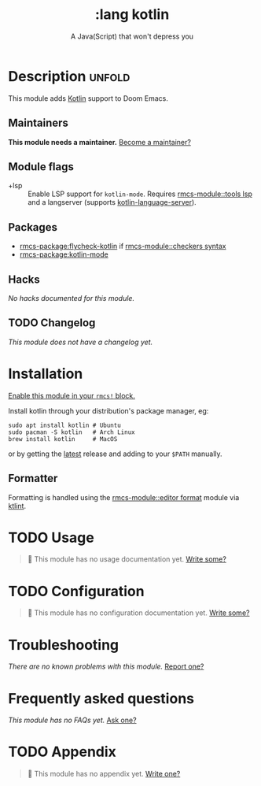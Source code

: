 #+title:    :lang kotlin
#+subtitle: A Java(Script) that won't depress you
#+created:  March 28, 2019
#+since:    21.12.0

* Description :unfold:
This module adds [[https://kotlinlang.org/][Kotlin]] support to Doom Emacs.

** Maintainers
*This module needs a maintainer.* [[rmcs-contrib-maintainer:][Become a maintainer?]]

** Module flags
- +lsp ::
  Enable LSP support for ~kotlin-mode~. Requires [[rmcs-module::tools lsp]] and a langserver
  (supports [[https://github.com/emacs-lsp/lsp-mode][kotlin-language-server]]).

** Packages
- [[rmcs-package:flycheck-kotlin]] if [[rmcs-module::checkers syntax]]
- [[rmcs-package:kotlin-mode]]

** Hacks
/No hacks documented for this module./

** TODO Changelog
# This section will be machine generated. Don't edit it by hand.
/This module does not have a changelog yet./

* Installation
[[id:01cffea4-3329-45e2-a892-95a384ab2338][Enable this module in your ~rmcs!~ block.]]

Install kotlin through your distribution's package manager, eg:

#+begin_src shell
sudo apt install kotlin # Ubuntu
sudo pacman -S kotlin   # Arch Linux
brew install kotlin     # MacOS
#+end_src

or by getting the [[https://github.com/JetBrains/kotlin/releases/latest][latest]] release and adding to your =$PATH= manually.

** Formatter

Formatting is handled using the [[rmcs-module::editor format]] module via [[https://pinterest.github.io/ktlint/install/cli/][ktlint]].

* TODO Usage
#+begin_quote
 󱌣 This module has no usage documentation yet. [[rmcs-contrib-module:][Write some?]]
#+end_quote

* TODO Configuration
#+begin_quote
 󱌣 This module has no configuration documentation yet. [[rmcs-contrib-module:][Write some?]]
#+end_quote

* Troubleshooting
/There are no known problems with this module./ [[rmcs-report:][Report one?]]

* Frequently asked questions
/This module has no FAQs yet./ [[rmcs-suggest-faq:][Ask one?]]

* TODO Appendix
#+begin_quote
 󱌣 This module has no appendix yet. [[rmcs-contrib-module:][Write one?]]
#+end_quote
